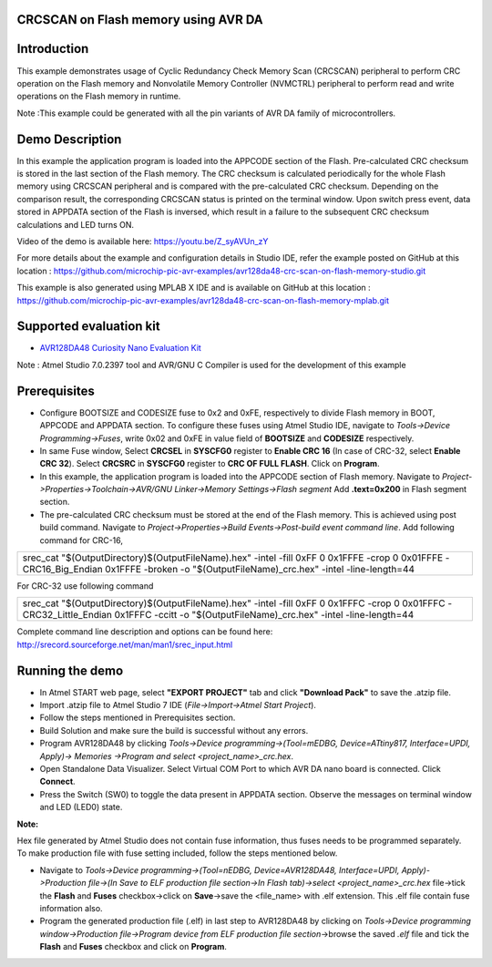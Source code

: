 CRCSCAN on Flash memory using AVR DA
=====================================

Introduction
============

This example demonstrates usage of Cyclic Redundancy Check Memory Scan (CRCSCAN) peripheral to perform CRC operation on the Flash memory and Nonvolatile Memory Controller (NVMCTRL) peripheral to perform read and write operations on the Flash memory in runtime.

Note :This example could be generated with all the pin variants of AVR DA family of microcontrollers.


Demo Description
================

In this example the application program is loaded into the APPCODE section of the Flash. Pre-calculated CRC checksum is stored in the last section of the Flash memory. The CRC checksum is calculated periodically for the whole Flash memory using CRCSCAN peripheral and is compared with the pre-calculated CRC checksum. Depending on the comparison result, the corresponding CRCSCAN status is printed on the terminal window. Upon switch press event, data stored in APPDATA section of the Flash is inversed, which result in a failure to the subsequent CRC checksum calculations and LED turns ON.

Video of the demo is available here: https://youtu.be/Z_syAVUn_zY

For more details about the example and configuration details in Studio IDE, refer the example posted on GitHub at this location : https://github.com/microchip-pic-avr-examples/avr128da48-crc-scan-on-flash-memory-studio.git

This example is also generated using MPLAB X IDE  and is available on GitHub at this location : https://github.com/microchip-pic-avr-examples/avr128da48-crc-scan-on-flash-memory-mplab.git

Supported evaluation kit
========================

*   `AVR128DA48 Curiosity Nano Evaluation Kit <https://www.microchip.com/developmenttools/ProductDetails/DM164151>`_

Note : Atmel Studio 7.0.2397 tool and AVR/GNU C Compiler is used for the development of this example

Prerequisites
==============
*	Configure BOOTSIZE and CODESIZE fuse to 0x2 and 0xFE, respectively to divide Flash memory in BOOT, APPCODE and APPDATA section. To configure these fuses using Atmel Studio IDE, navigate to *Tools->Device Programming->Fuses*, write 0x02 and 0xFE in value field of **BOOTSIZE** and **CODESIZE** respectively.
*   In same Fuse window, Select **CRCSEL** in **SYSCFG0** register to **Enable CRC 16** (In case of CRC-32, select **Enable CRC 32**). Select **CRCSRC** in **SYSCFG0** register to **CRC OF FULL FLASH**. Click on **Program**.
*   In this example, the application program is loaded into the APPCODE section of Flash memory. Navigate to *Project->Properties->Toolchain->AVR/GNU Linker->Memory Settings->Flash segment* Add **.text=0x200** in Flash segment section.
*	The pre-calculated CRC checksum must be stored at the end of the Flash memory. This is achieved using post build command. Navigate to *Project->Properties->Build Events->Post-build event command line*. Add following command for CRC-16,


+---------+---------+-----------+---------+---------+-----------+---------+---------+-----------+---------+---------+-----------+---------+---------+-----------+-----------+-----------+---------+
| srec_cat "$(OutputDirectory)\$(OutputFileName).hex" -intel  -fill 0xFF 0 0x1FFFE  -crop 0 0x01FFFE -CRC16_Big_Endian 0x1FFFE  -broken   -o "$(OutputFileName)_crc.hex" -intel -line-length=44   |                           
+---------+---------+-----------+---------+---------+-----------+---------+---------+-----------+---------+---------+-----------+---------+---------+-----------+-----------+-----------+---------+

For CRC-32 use following command

+---------+---------+-----------+---------+---------+-----------+---------+---------+-----------+---------+---------+-----------+---------+---------+-----------+-----------+-----------+---------+
| srec_cat "$(OutputDirectory)\$(OutputFileName).hex" -intel  -fill 0xFF 0 0x1FFFC  -crop 0 0x01FFFC -CRC32_Little_Endian 0x1FFFC  -ccitt   -o "$(OutputFileName)_crc.hex" -intel -line-length=44 |                         
+---------+---------+-----------+---------+---------+-----------+---------+---------+-----------+---------+---------+-----------+---------+---------+-----------+-----------+-----------+---------+

Complete command line description and options can be found here: http://srecord.sourceforge.net/man/man1/srec_input.html


Running the demo
================

*   In Atmel START web page, select **"EXPORT PROJECT"** tab and click **"Download Pack"** to save the .atzip file.
*	Import .atzip file to Atmel Studio 7 IDE (*File->Import->Atmel Start Project*).
*	Follow the steps mentioned in Prerequisites section.
*	Build Solution and make sure the build is successful without any errors.
*	Program AVR128DA48 by clicking *Tools->Device programming->(Tool=mEDBG, Device=ATtiny817, Interface=UPDI, Apply)-> Memories ->Program and select <project_name>_crc.hex*. 
*	Open Standalone Data Visualizer. Select Virtual COM Port to which AVR DA nano board is connected. Click **Connect**. 
*	Press the Switch (SW0) to toggle the data present in APPDATA section. Observe the messages on terminal window and LED (LED0) state.  

**Note:**

Hex file generated by Atmel Studio does not contain fuse information, thus fuses needs to be programmed separately. To make production file with fuse setting included, follow the steps mentioned below.

*	Navigate to *Tools->Device programming->(Tool=nEDBG, Device=AVR128DA48, Interface=UPDI, Apply)->Production file->(In Save to ELF production file section->In Flash tab)->select <project_name>_crc.hex* file->tick the **Flash** and **Fuses** checkbox->click on **Save**->save the <file_name> with .elf extension.  This .elf file contain fuse information also.
*	Program the generated production file (.elf) in last step to AVR128DA48 by clicking on *Tools->Device programming window->Production file->Program device from ELF production file section*->browse the saved *.elf*  file and tick the **Flash** and **Fuses** checkbox and click on **Program**.



